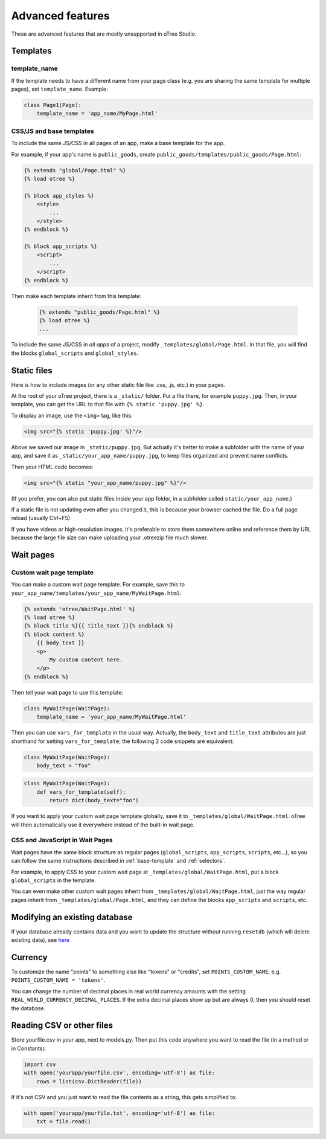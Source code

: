 Advanced features
=================

These are advanced features that are mostly unsupported in oTree Studio.

Templates
---------

template_name
~~~~~~~~~~~~~

If the template needs to have a different name from your
page class (e.g. you are sharing the same template for multiple pages),
set ``template_name``. Example:

.. code-block:: python

    class Page1(Page):
        template_name = 'app_name/MyPage.html'

.. _base-template:

CSS/JS and base templates
~~~~~~~~~~~~~~~~~~~~~~~~~

To include the same JS/CSS in all pages of an app,
make a base template for the app.

For example, if your app's name is ``public_goods``,
create ``public_goods/templates/public_goods/Page.html``:

.. code-block:: html+djang0

    {% extends "global/Page.html" %}
    {% load otree %}

    {% block app_styles %}
        <style>
            ...
        </style>
    {% endblock %}

    {% block app_scripts %}
        <script>
            ...
        </script>
    {% endblock %}

Then make each template inherit from this template:

 .. code-block:: html+djang0

    {% extends "public_goods/Page.html" %}
    {% load otree %}
    ...

To include the same JS/CSS in *all apps* of a project,
modify ``_templates/global/Page.html``.
In that file, you will find the blocks ``global_scripts`` and ``global_styles``.

.. _staticfiles:

Static files
------------


Here is how to include images (or any other static file like .css, .js, etc.) in your pages.

At the root of your oTree project, there is a ``_static/`` folder.
Put a file there, for example ``puppy.jpg``.
Then, in your template, you can get the URL to that file with
``{% static 'puppy.jpg' %}``.

To display an image, use the ``<img>`` tag, like this:

.. code-block:: html+djang0

    <img src="{% static 'puppy.jpg' %}"/>

Above we saved our image in ``_static/puppy.jpg``,
But actually it's better to make a subfolder with the name of your app,
and save it as ``_static/your_app_name/puppy.jpg``, to keep files organized
and prevent name conflicts.

Then your HTML code becomes:

.. code-block:: html+djang0

    <img src="{% static "your_app_name/puppy.jpg" %}"/>

(If you prefer, you can also put static files inside your app folder,
in a subfolder called ``static/your_app_name``.)

If a static file is not updating even after you changed it,
this is because your browser cached the file. Do a full page reload
(usually Ctrl+F5)

If you have videos or high-resolution images,
it's preferable to store them somewhere online and reference them by URL
because the large file size can make uploading your
.otreezip file much slower.


Wait pages
----------

.. _customize_wait_page:

Custom wait page template
~~~~~~~~~~~~~~~~~~~~~~~~~

You can make a custom wait page template.
For example, save this to ``your_app_name/templates/your_app_name/MyWaitPage.html``:

.. code-block:: html+djang0

    {% extends 'otree/WaitPage.html' %}
    {% load otree %}
    {% block title %}{{ title_text }}{% endblock %}
    {% block content %}
        {{ body_text }}
        <p>
            My custom content here.
        </p>
    {% endblock %}

Then tell your wait page to use this template:

.. code-block:: python

    class MyWaitPage(WaitPage):
        template_name = 'your_app_name/MyWaitPage.html'

Then you can use ``vars_for_template`` in the usual way.
Actually, the ``body_text`` and ``title_text`` attributes
are just shorthand for setting ``vars_for_template``;
the following 2 code snippets are equivalent:

.. code-block:: python

    class MyWaitPage(WaitPage):
        body_text = "foo"

.. code-block:: python

    class MyWaitPage(WaitPage):
        def vars_for_template(self):
            return dict(body_text="foo")

If you want to apply your custom wait page template globally,
save it to ``_templates/global/WaitPage.html``.
oTree will then automatically use it everywhere instead of the built-in wait page.

CSS and JavaScript in Wait Pages
~~~~~~~~~~~~~~~~~~~~~~~~~~~~~~~~

Wait pages have the same block structure as regular pages
(``global_scripts``, ``app_scripts``, ``scripts``, etc...),
so you can follow the same instructions described in :ref:`base-template`
and :ref:`selectors`.

For example, to apply CSS to your custom wait page at ``_templates/global/WaitPage.html``,
put a block ``global_scripts`` in the template.

You can even make other custom wait pages inherit from ``_templates/global/WaitPage.html``,
just the way regular pages inherit from ``_templates/global/Page.html``,
and they can define the blocks ``app_scripts`` and ``scripts``, etc.

.. _migrations:

Modifying an existing database
------------------------------

If your database already contains data and you want to update the structure
without running ``resetdb`` (which will delete existing data),
see `here <https://github.com/oTree-org/otree-docs/blob/f3c6ceca5346b988b194dad5f805a06814ebea68/source/misc/advanced.rst#modifying-an-existing-database>`__

Currency
--------

To customize the name "points" to something else like "tokens" or "credits",
set ``POINTS_CUSTOM_NAME``, e.g. ``POINTS_CUSTOM_NAME = 'tokens'``.

You can change the number of decimal places in real world currency amounts
with the setting ``REAL_WORLD_CURRENCY_DECIMAL_PLACES``.
If the extra decimal places show up but are always 0,
then you should reset the database.

Reading CSV or other files
--------------------------

Store yourfile.csv in your app, next to models.py.
Then put this code anywhere you want to read the file
(in a method or in Constants):

.. code-block:: python

    import csv
    with open('yourapp/yourfile.csv', encoding='utf-8') as file:
        rows = list(csv.DictReader(file))

If it's not CSV and you just want to read the file contents as a string,
this gets simplified to:

.. code-block:: python

    with open('yourapp/yourfile.txt', encoding='utf-8') as file:
        txt = file.read()
